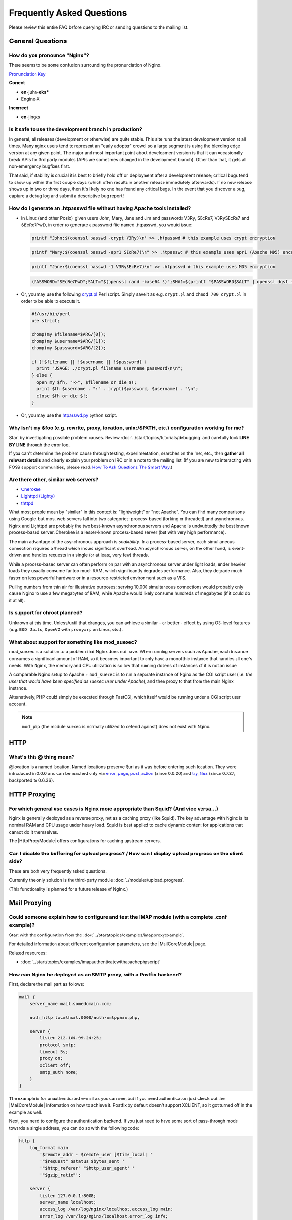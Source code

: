 
.. meta::
   :description: Answers to the most frequently asked questions about NGINX.

Frequently Asked Questions
==========================

Please review this entire FAQ before querying IRC or sending questions to the mailing list.


General Questions
-----------------

How do you pronounce "Nginx"?
^^^^^^^^^^^^^^^^^^^^^^^^^^^^^
There seems to be some confusion surrounding the pronunciation of Nginx.

`Pronunciation Key <http://dictionary.reference.com/help/luna/Spell_pron_key.html>`_

**Correct**

* **en**-juhn-**eks***
* Engine-X

**Incorrect**

* **en**-jingks

.. _faq.is_it_safe:

Is it safe to use the development branch in production?
^^^^^^^^^^^^^^^^^^^^^^^^^^^^^^^^^^^^^^^^^^^^^^^^^^^^^^^
In general, all releases (development or otherwise) are quite stable.
This site runs the latest development version at all times.
Many nginx users tend to represent an "early adopter" crowd, so a large segment is using the bleeding edge version at any given point.
The major and most important point about development version is that it can occasionally break APIs for 3rd party modules (APIs are sometimes changed in the development branch).
Other than that, it gets all non-emergency bugfixes first.

That said, if stability is crucial it is best to briefly hold off on deployment after a development release; critical bugs tend to show up within the first couple days (which often results in another release immediately afterwards).
If no new release shows up in two or three days, then it's likely no one has found any critical bugs.
In the event that you discover a bug, capture a debug log and submit a descriptive bug report!


How do I generate an .htpasswd file without having Apache tools installed?
^^^^^^^^^^^^^^^^^^^^^^^^^^^^^^^^^^^^^^^^^^^^^^^^^^^^^^^^^^^^^^^^^^^^^^^^^^
* In Linux (and other Posix):  given users John, Mary, Jane and Jim and passwords V3Ry, SEcRe7, V3RySEcRe7 and SEcRe7PwD, in order to generate a password file named .htpasswd, you would issue:

  .. code-block:: bash

    printf "John:$(openssl passwd -crypt V3Ry)\n" >> .htpasswd # this example uses crypt encryption

  .. code-block:: bash

    printf "Mary:$(openssl passwd -apr1 SEcRe7)\n" >> .htpasswd # this example uses apr1 (Apache MD5) encryption

  .. code-block:: bash

    printf "Jane:$(openssl passwd -1 V3RySEcRe7)\n" >> .htpasswd # this example uses MD5 encryption

  .. code-block:: bash

    (PASSWORD="SEcRe7PwD";SALT="$(openssl rand -base64 3)";SHA1=$(printf "$PASSWORD$SALT" | openssl dgst -binary -sha1 | sed 's#$#'"$SALT"'#' | base64);printf "Jim:{SSHA}$SHA1\n" >> .htpasswd) # this example uses SSHA encryption

* Or, you may use the following `crypt.pl <https://gist.github.com/3349662>`_ Perl script. Simply save it as e.g. ``crypt.pl`` and ``chmod 700 crypt.pl`` in order to be able to execute it.

  .. code-block:: perl

    #!/usr/bin/perl
    use strict;

    chomp(my $filename=$ARGV[0]);
    chomp(my $username=$ARGV[1]);
    chomp(my $password=$ARGV[2]);

    if (!$filename || !$username || !$password) {
      print "USAGE: ./crypt.pl filename username password\n\n";
    } else {
      open my $fh, ">>", $filename or die $!;
      print $fh $username . ":" . crypt($password, $username) . "\n";
      close $fh or die $!;
    }

* Or, you may use the `htpasswd.py <http://trac.edgewall.org/browser/trunk/contrib/htpasswd.py>`_ python script.



Why isn't my $foo (e.g. rewrite, proxy, location, unix:/$PATH, etc.) configuration working for me?
^^^^^^^^^^^^^^^^^^^^^^^^^^^^^^^^^^^^^^^^^^^^^^^^^^^^^^^^^^^^^^^^^^^^^^^^^^^^^^^^^^^^^^^^^^^^^^^^^^
Start by investigating possible problem causes. Review :doc:`../start/topics/tutorials/debugging` and carefully look **LINE BY LINE** through the error log.

If you can't determine the problem cause through testing, experimentation, searches on the 'net, etc., then **gather all relevant details** and clearly explain your problem on IRC or in a note to the mailing list.
(If you are new to interacting with FOSS support communities, please read: `How To Ask Questions The Smart Way <http://catb.org/~esr/faqs/smart-questions.html>`_.)


Are there other, similar web servers?
^^^^^^^^^^^^^^^^^^^^^^^^^^^^^^^^^^^^^

* `Cherokee <http://www.0x50.org/>`_
* `Lighttpd (Lighty) <http://www.lighttpd.net/>`_
* `thttpd <http://www.acme.com/software/thttpd/>`_

What most people mean by "similar" in this context is: "lightweight" or "not Apache".
You can find many comparisons using Google, but most web servers fall into two categories: process-based (forking or threaded) and asynchronous.
Nginx and Lighttpd are probably the two best-known asynchronous servers and Apache is undoubtedly the best known process-based server.
Cherokee is a lesser-known process-based server (but with very high performance).

The main advantage of the asynchronous approach is *scalability*.
In a process-based server, each simultaneous connection requires a thread which incurs significant overhead.
An asynchronous server, on the other hand, is event-driven and handles requests in a single (or at least, very few) threads.

While a process-based server can often perform on par with an asynchronous server under light loads, under heavier loads they usually consume far too much RAM, which significantly degrades performance.
Also, they degrade much faster on less powerful hardware or in a resource-restricted environment such as a VPS.

Pulling numbers from thin air for illustrative purposes: serving 10,000 simultaneous connections would probably only cause Nginx to use a few megabytes of RAM, while Apache would likely consume hundreds of megabytes (if it could do it at all).


Is support for chroot planned?
^^^^^^^^^^^^^^^^^^^^^^^^^^^^^^
Unknown at this time.  Unless/until that changes, you can achieve a similar - or better - effect by using OS-level features (e.g. ``BSD Jails``, ``OpenVZ`` with ``proxyarp`` on Linux, etc.).


What about support for something like mod_suexec?
^^^^^^^^^^^^^^^^^^^^^^^^^^^^^^^^^^^^^^^^^^^^^^^^^
mod_suexec is a solution to a problem that Nginx does not have.
When running servers such as Apache, each instance consumes a significant amount of RAM, so it becomes important to only have a monolithic instance that handles all one's needs.
With Nginx, the memory and CPU utilization is so low that running dozens of instances of it is not an issue.

A comparable Nginx setup to Apache + ``mod_suexec`` is to run a separate instance of Nginx as the CGI script user (i.e. *the user that would have been specified as suexec user under Apache*), and then proxy to that from the main Nginx instance.

Alternatively, PHP could simply be executed through FastCGI, which itself would be running under a CGI script user account.

.. note::  ``mod_php`` (the module suexec is normally utilized to defend against) does not exist with Nginx.



HTTP
----

What's this @ thing mean?
^^^^^^^^^^^^^^^^^^^^^^^^^
@location is a named location.  Named locations preserve $uri as it was before entering such location.
They were introduced in 0.6.6 and can be reached only via `error_page <|HttpCoreModule|#error_page>`_, `post_action <|HttpCoreModule|#post_action>`_ (since 0.6.26) and `try_files <|HttpCoreModule|#try_files>`_ (since 0.7.27, backported to 0.6.36).



HTTP Proxying
-------------

For which general use cases is Nginx more appropriate than Squid? (And vice versa...)
^^^^^^^^^^^^^^^^^^^^^^^^^^^^^^^^^^^^^^^^^^^^^^^^^^^^^^^^^^^^^^^^^^^^^^^^^^^^^^^^^^^^^
Nginx is generally deployed as a reverse proxy, not as a caching proxy (like Squid).
The key advantage with Nginx is its nominal RAM and CPU usage under heavy load.
Squid is best applied to cache dynamic content for applications that cannot do it themselves.

The |HttpProxyModule| offers configurations for caching upstream servers.


Can I disable the buffering for upload progress? / How can I display upload progress on the client side?
^^^^^^^^^^^^^^^^^^^^^^^^^^^^^^^^^^^^^^^^^^^^^^^^^^^^^^^^^^^^^^^^^^^^^^^^^^^^^^^^^^^^^^^^^^^^^^^^^^^^^^^^
These are both very frequently asked questions.

Currently the only solution is the third-party module :doc:`../modules/upload_progress`.

(This functionality is planned for a future release of Nginx.)



Mail Proxying
-------------

Could someone explain how to configure and test the IMAP module (with a complete .conf example)?
^^^^^^^^^^^^^^^^^^^^^^^^^^^^^^^^^^^^^^^^^^^^^^^^^^^^^^^^^^^^^^^^^^^^^^^^^^^^^^^^^^^^^^^^^^^^^^^^
Start with the configuration from the :doc:`../start/topics/examples/imapproxyexample`.

For detailed information about different configuration parameters, see the |MailCoreModule| page.

Related resources:

* :doc:`../start/topics/examples/imapauthenticatewithapachephpscript`

.. todo:
   ..
      :doc:`imapauthenticatewithembeddedperlscript`


How can Nginx be deployed as an SMTP proxy, with a Postfix backend?
^^^^^^^^^^^^^^^^^^^^^^^^^^^^^^^^^^^^^^^^^^^^^^^^^^^^^^^^^^^^^^^^^^^
First, declare the mail part as follows:

.. code-block:: nginx

  mail {
      server_name mail.somedomain.com;

      auth_http localhost:8008/auth-smtppass.php;

      server {
          listen 212.104.99.24:25;
          protocol smtp;
          timeout 5s;
          proxy on;
          xclient off;
          smtp_auth none;
      }
  }


The example is for unauthenticated e-mail as you can see, but if you need authentication just check out the |MailCoreModule| information on how to achieve it.
Postfix by default doesn't support XCLIENT, so it got turned off in the example as well.

Next, you need to configure the authentication backend. If you just need to have some sort of pass-through mode towards a single address, you can do so with the following code:

.. code-block:: nginx

  http {
      log_format main
          '$remote_addr - $remote_user [$time_local] '
          '"$request" $status $bytes_sent '
          '"$http_referer" "$http_user_agent" '
          '"$gzip_ratio"';

      server {
          listen 127.0.0.1:8008;
          server_name localhost;
          access_log /var/log/nginx/localhost.access_log main;
          error_log /var/log/nginx/localhost.error_log info;

          root /var/www/localhost/htdocs;

          location ~ .php$ {
              add_header Auth-Server 127.0.0.1;
              add_header Auth-Port 25;
              return 200;
          }
      }
  }


Basically, it accepts connections and for a request towards a .php file, it will return with code 200 and with the address of the (in this case) Postfix backend (on 127.0.0.1:25 here).



Load Balancing
--------------

What algorithm does Nginx use to load balance?  Can it balance based on connection load?
^^^^^^^^^^^^^^^^^^^^^^^^^^^^^^^^^^^^^^^^^^^^^^^^^^^^^^^^^^^^^^^^^^^^^^^^^^^^^^^^^^^^^^^^
Currently, Nginx has round-robin, least connections and ip-hash algorithms (all come with weights).

There are also a number of third-party modules for load balancing.

.. note:: Many users have requested that Nginx implement a feature in the load balancer to limit the number of requests per backend (usually to one).  While support for this is planned, it's worth mentioning that demand for this feature is rooted in misbehaviour on the part of the application being proxied ''to'' (Ruby on Rails seems to be one example). This is not an Nginx issue. In an ideal world, this particular problem fix request would be directed toward the backend application and its ability handle simultaneous requests.



Miscellaneous
-------------

Why do I see "Welcome to nginx!" when I'm trying to access Facebook, Yahoo!, Google or some other well-known website? Is nginx a virus?
^^^^^^^^^^^^^^^^^^^^^^^^^^^^^^^^^^^^^^^^^^^^^^^^^^^^^^^^^^^^^^^^^^^^^^^^^^^^^^^^^^^^^^^^^^^^^^^^^^^^^^^^^^^^^^^^^^^^^^^^^^^^^^^^^^^^^^^
Nginx is not a virus. Please check a detailed description here::

  `Welcome to nginx! <http://nginx.org/en/docs/welcome_nginx_facebook.html>`_
